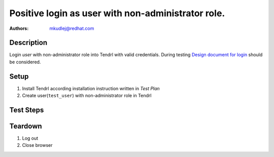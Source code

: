 Positive login as user with non-administrator role.
****************************************************

:authors: 
          - mkudlej@redhat.com

.. _Design document for login: https://redhat.invisionapp.com/share/6T900V2ZX#/screens/198042643

Description
===========

Login *user* with non-administrator role into Tendrl with valid credentials.
During testing `Design document for login`_ should be considered.

Setup
=====

#. Install Tendrl according installation instruction written in *Test Plan*

#. Create user(``test_user``) with non-administrator role in Tendrl

Test Steps
==========

.. test_step:: 1

    Go to login page

.. test_result:: 1

    Page should loaded properly. Especially it should contain ``Username`` and ``Password`` inputs and ``Log In`` button.

.. test_step:: 2

    Enter ``test_user`` to ``Username`` input and ``test_user`` to ``Password`` input. Click on ``Log In`` button.

.. test_result:: 2

    User should log into Tendrl. Main page should loaded.

.. test_step:: 3

   Check all differencies between admin user interface and non-administrator roles.

.. test_result:: 3



Teardown
========

#. Log out

#. Close browser
